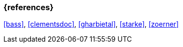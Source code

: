 
// tag::BIB_REFS[] 
=== {references}

<<bass>>, <<clementsdoc>>, <<gharbietal>>, <<starke>>, <<zoerner>>

// end::BIB_REFS[] 


// tag::REMARK[]
// end::REMARK[]

